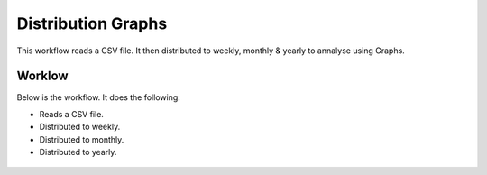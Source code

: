 Distribution Graphs
===================

This workflow reads a CSV file. It then distributed to weekly, monthly & yearly to annalyse using Graphs.

Worklow
-------

Below is the workflow. It does the following:

* Reads a CSV file.
* Distributed to weekly.
* Distributed to monthly.
* Distributed to yearly.

.. figure:: ../../_assets/tutorials/analytics/distribution-graphs/1.PNG
   :alt: Distribution Graphs
   :align: center
   :width: 60%
